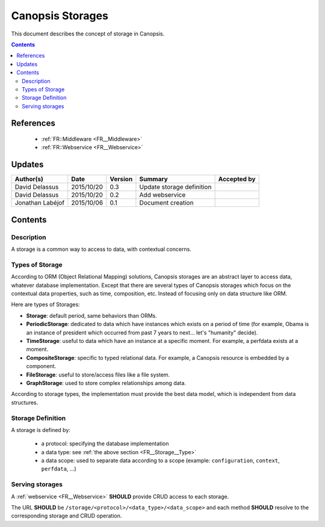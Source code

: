 .. _FR__Storage:

=================
Canopsis Storages
=================

This document describes the concept of storage in Canopsis.

.. contents::
   :depth: 2

----------
References
----------

 - :ref:`FR::Middleware <FR__Middleware>`
 - :ref:`FR::Webservice <FR__Webservice>`

-------
Updates
-------

.. csv-table::
   :header: "Author(s)", "Date", "Version", "Summary", "Accepted by"

   "David Delassus", "2015/10/20", "0.3", "Update storage definition"
   "David Delassus", "2015/10/20", "0.2", "Add webservice"
   "Jonathan Labéjof", "2015/10/06", "0.1", "Document creation", ""

--------
Contents
--------

.. _FR__Storage__

Description
===========

A storage is a common way to access to data, with contextual concerns.

.. _FR__Storage__Type:

Types of Storage
================

According to ORM (Object Relational Mapping) solutions, Canopsis storages are an abstract layer to access data, whatever database implementation. Except that there are several types of Canopsis storages which focus on the contextual data properties, such as time, composition, etc. Instead of focusing only on data structure like ORM.

Here are types of Storages:

- **Storage**: default period, same behaviors than ORMs.
- **PeriodicStorage**: dedicated to data which have instances which exists on a period of time (for example, Obama is an instance of president which occurred from past 7 years to next... let's "humanity" decide).
- **TimeStorage**: useful to data which have an instance at a specific moment. For example, a perfdata exists at a moment.
- **CompositeStorage**: specific to typed relational data. For example, a Canopsis resource is embedded by a component.
- **FileStorage**: useful to store/access files like a file system.
- **GraphStorage**: used to store complex relationships among data.

According to storage types, the implementation must provide the best data model, which is independent from data structures.

.. _FR__Storage__Definition:

Storage Definition
==================

A storage is defined by:

 - a protocol: specifying the database implementation
 - a data type: see :ref:`the above section <FR__Storage__Type>`
 - a data scope: used to separate data according to a scope (example: ``configuration``, ``context``, ``perfdata``, ...)

.. _FR__Storage__Webservice:

Serving storages
================

A :ref:`webservice <FR__Webservice>` **SHOULD** provide CRUD access to each storage.

The URL **SHOULD** be ``/storage/<protocol>/<data_type>/<data_scope>`` and each method
**SHOULD** resolve to the corresponding storage and CRUD operation.

